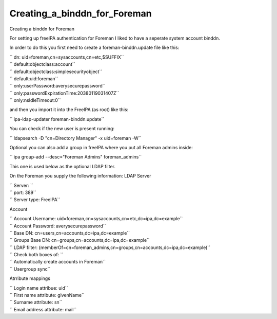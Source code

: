 Creating_a_binddn_for_Foreman
=============================

Creating a binddn for Foreman

For setting up freeIPA authentication for Foreman I liked to have a
seperate system account binddn.

In order to do this you first need to create a foreman-binddn.update
file like this:

| `` dn: uid=foreman,cn=sysaccounts,cn=etc,$SUFFIX``
| `` default:objectclass:account``
| `` default:objectclass:simplesecurityobject``
| `` default:uid:foreman``
| `` only:userPassword:averysecurepassword``
| `` only:passwordExpirationTime:20380119031407Z``
| `` only:nsIdleTimeout:0``

and then you import it into the FreeIPA (as root) like this:

`` ipa-ldap-updater foreman-binddn.update``

You can check if the new user is present running:

`` ldapsearch -D "cn=Directory Manager" -x uid=foreman -W``

Optional you can also add a group in freeIPA where you put all Foreman
admins inside:

`` ipa group-add --desc="Foreman Admins" foreman_admins``

This one is used below as the optional LDAP filter.

On the Foreman you supply the following information: LDAP Server

| `` Server: ``
| `` port: 389``
| `` Server type: FreeIPA``

Account

| `` Account Username: uid=foreman,cn=sysaccounts,cn=etc,dc=ipa,dc=example``
| `` Account Password: averysecurepassword``
| `` Base DN: cn=users,cn=accounts,dc=ipa,dc=example``
| `` Groups Base DN: cn=groups,cn=accounts,dc=ipa,dc=example``
| `` LDAP filter: (memberOf=cn=foreman_admins,cn=groups,cn=accounts,dc=ipa,dc=example)``
| `` Check both boxes of: ``
| `` Automatically create accounts in Foreman``
| `` Usergroup sync``

Atrribute mappings

| `` Login name attribue: uid``
| `` First name attribute: givenName``
| `` Surname attribute: sn``
| `` Email address attribute: mail``